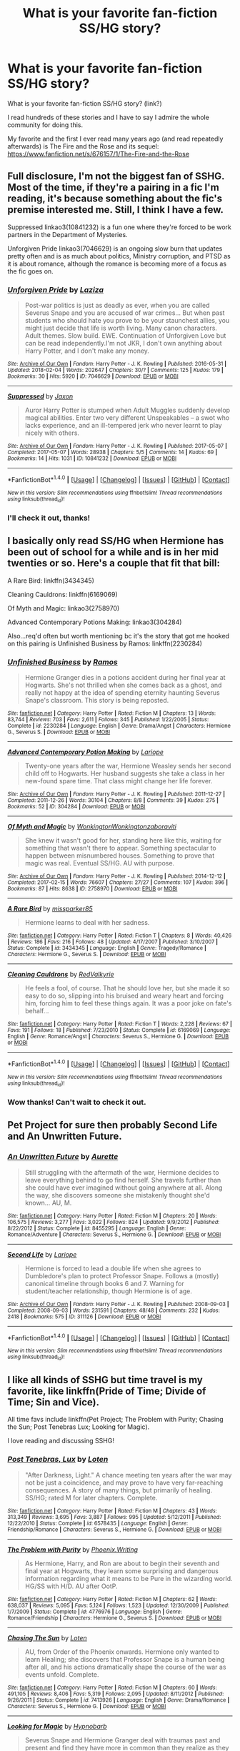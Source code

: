 #+TITLE: What is your favorite fan-fiction SS/HG story?

* What is your favorite fan-fiction SS/HG story?
:PROPERTIES:
:Author: IronAnn96
:Score: 4
:DateUnix: 1517839083.0
:DateShort: 2018-Feb-05
:END:
What is your favorite fan-fiction SS/HG story? (link?)

I read hundreds of these stories and I have to say I admire the whole community for doing this.

My favorite and the first I ever read many years ago (and read repeatedly afterwards) is The Fire and the Rose and its sequel: [[https://www.fanfiction.net/s/676157/1/The-Fire-and-the-Rose]]


** Full disclosure, I'm not the biggest fan of SSHG. Most of the time, if they're a pairing in a fic I'm reading, it's because something about the fic's premise interested me. Still, I think I have a few.

Suppressed linkao3(10841232) is a fun one where they're forced to be work partners in the Department of Mysteries.

Unforgiven Pride linkao3(7046629) is an ongoing slow burn that updates pretty often and is as much about politics, Ministry corruption, and PTSD as it is about romance, although the romance is becoming more of a focus as the fic goes on.
:PROPERTIES:
:Author: urcool91
:Score: 3
:DateUnix: 1517859258.0
:DateShort: 2018-Feb-05
:END:

*** [[http://archiveofourown.org/works/7046629][*/Unforgiven Pride/*]] by [[http://www.archiveofourown.org/users/Laziza/pseuds/Laziza][/Laziza/]]

#+begin_quote
  Post-war politics is just as deadly as ever, when you are called Severus Snape and you are accused of war crimes... But when past students who should hate you prove to be your staunchest allies, you might just decide that life is worth living. Many canon characters. Adult themes. Slow build. EWE. Continuation of Unforgiven Love but can be read independently.I'm not JKR, I don't own anything about Harry Potter, and I don't make any money.
#+end_quote

^{/Site/: [[http://www.archiveofourown.org/][Archive of Our Own]] *|* /Fandom/: Harry Potter - J. K. Rowling *|* /Published/: 2016-05-31 *|* /Updated/: 2018-02-04 *|* /Words/: 202647 *|* /Chapters/: 30/? *|* /Comments/: 125 *|* /Kudos/: 179 *|* /Bookmarks/: 30 *|* /Hits/: 5920 *|* /ID/: 7046629 *|* /Download/: [[http://archiveofourown.org/downloads/La/Laziza/7046629/Unforgiven%20Pride.epub?updated_at=1517756625][EPUB]] or [[http://archiveofourown.org/downloads/La/Laziza/7046629/Unforgiven%20Pride.mobi?updated_at=1517756625][MOBI]]}

--------------

[[http://archiveofourown.org/works/10841232][*/Suppressed/*]] by [[http://www.archiveofourown.org/users/Jaxon/pseuds/Jaxon][/Jaxon/]]

#+begin_quote
  Auror Harry Potter is stumped when Adult Muggles suddenly develop magical abilities. Enter two very different Unspeakables -- a swot who lacks experience, and an ill-tempered jerk who never learnt to play nicely with others.
#+end_quote

^{/Site/: [[http://www.archiveofourown.org/][Archive of Our Own]] *|* /Fandom/: Harry Potter - J. K. Rowling *|* /Published/: 2017-05-07 *|* /Completed/: 2017-05-07 *|* /Words/: 28938 *|* /Chapters/: 5/5 *|* /Comments/: 14 *|* /Kudos/: 69 *|* /Bookmarks/: 14 *|* /Hits/: 1031 *|* /ID/: 10841232 *|* /Download/: [[http://archiveofourown.org/downloads/Ja/Jaxon/10841232/Suppressed.epub?updated_at=1515846231][EPUB]] or [[http://archiveofourown.org/downloads/Ja/Jaxon/10841232/Suppressed.mobi?updated_at=1515846231][MOBI]]}

--------------

*FanfictionBot*^{1.4.0} *|* [[[https://github.com/tusing/reddit-ffn-bot/wiki/Usage][Usage]]] | [[[https://github.com/tusing/reddit-ffn-bot/wiki/Changelog][Changelog]]] | [[[https://github.com/tusing/reddit-ffn-bot/issues/][Issues]]] | [[[https://github.com/tusing/reddit-ffn-bot/][GitHub]]] | [[[https://www.reddit.com/message/compose?to=tusing][Contact]]]

^{/New in this version: Slim recommendations using/ ffnbot!slim! /Thread recommendations using/ linksub(thread_id)!}
:PROPERTIES:
:Author: FanfictionBot
:Score: 1
:DateUnix: 1517859276.0
:DateShort: 2018-Feb-05
:END:


*** I'll check it out, thanks!
:PROPERTIES:
:Author: IronAnn96
:Score: 1
:DateUnix: 1517859691.0
:DateShort: 2018-Feb-05
:END:


** I basically only read SS/HG when Hermione has been out of school for a while and is in her mid twenties or so. Here's a couple that fit that bill:

A Rare Bird: linkffn(3434345)

Cleaning Cauldrons: linkffn(6169069)

Of Myth and Magic: linkao3(2758970)

Advanced Contemporary Potions Making: linkao3(304284)

Also...req'd often but worth mentioning bc it's the story that got me hooked on this pairing is Unfinished Business by Ramos: linkffn(2230284)
:PROPERTIES:
:Author: audiate_
:Score: 2
:DateUnix: 1517844721.0
:DateShort: 2018-Feb-05
:END:

*** [[http://www.fanfiction.net/s/2230284/1/][*/Unfinished Business/*]] by [[https://www.fanfiction.net/u/86346/Ramos][/Ramos/]]

#+begin_quote
  Hermione Granger dies in a potions accident during her final year at Hogwarts. She's not thrilled when she comes back as a ghost, and really not happy at the idea of spending eternity haunting Severus Snape's classroom. This story is being reposted.
#+end_quote

^{/Site/: [[http://www.fanfiction.net/][fanfiction.net]] *|* /Category/: Harry Potter *|* /Rated/: Fiction M *|* /Chapters/: 13 *|* /Words/: 83,744 *|* /Reviews/: 703 *|* /Favs/: 2,611 *|* /Follows/: 345 *|* /Published/: 1/22/2005 *|* /Status/: Complete *|* /id/: 2230284 *|* /Language/: English *|* /Genre/: Drama/Angst *|* /Characters/: Hermione G., Severus S. *|* /Download/: [[http://www.ff2ebook.com/old/ffn-bot/index.php?id=2230284&source=ff&filetype=epub][EPUB]] or [[http://www.ff2ebook.com/old/ffn-bot/index.php?id=2230284&source=ff&filetype=mobi][MOBI]]}

--------------

[[http://archiveofourown.org/works/304284][*/Advanced Contemporary Potion Making/*]] by [[http://www.archiveofourown.org/users/Lariope/pseuds/Lariope][/Lariope/]]

#+begin_quote
  Twenty-one years after the war, Hermione Weasley sends her second child off to Hogwarts. Her husband suggests she take a class in her new-found spare time. That class might change her life forever.
#+end_quote

^{/Site/: [[http://www.archiveofourown.org/][Archive of Our Own]] *|* /Fandom/: Harry Potter - J. K. Rowling *|* /Published/: 2011-12-27 *|* /Completed/: 2011-12-26 *|* /Words/: 30104 *|* /Chapters/: 8/8 *|* /Comments/: 39 *|* /Kudos/: 275 *|* /Bookmarks/: 52 *|* /ID/: 304284 *|* /Download/: [[http://archiveofourown.org/downloads/La/Lariope/304284/Advanced%20Contemporary%20Potion.epub?updated_at=1387483933][EPUB]] or [[http://archiveofourown.org/downloads/La/Lariope/304284/Advanced%20Contemporary%20Potion.mobi?updated_at=1387483933][MOBI]]}

--------------

[[http://archiveofourown.org/works/2758970][*/Of Myth and Magic/*]] by [[http://www.archiveofourown.org/users/Wonkington/pseuds/Wonkington/users/Wonkington/pseuds/Wonkington/users/zaboraviti/pseuds/zaboraviti][/WonkingtonWonkingtonzaboraviti/]]

#+begin_quote
  She knew it wasn't good for her, standing here like this, waiting for something that wasn't there to appear. Something spectacular to happen between misnumbered houses. Something to prove that magic was real. Eventual SS/HG. AU with purpose.
#+end_quote

^{/Site/: [[http://www.archiveofourown.org/][Archive of Our Own]] *|* /Fandom/: Harry Potter - J. K. Rowling *|* /Published/: 2014-12-12 *|* /Completed/: 2017-02-15 *|* /Words/: 76607 *|* /Chapters/: 27/27 *|* /Comments/: 107 *|* /Kudos/: 396 *|* /Bookmarks/: 87 *|* /Hits/: 8638 *|* /ID/: 2758970 *|* /Download/: [[http://archiveofourown.org/downloads/Wo/Wonkington/2758970/Of%20Myth%20and%20Magic.epub?updated_at=1506154473][EPUB]] or [[http://archiveofourown.org/downloads/Wo/Wonkington/2758970/Of%20Myth%20and%20Magic.mobi?updated_at=1506154473][MOBI]]}

--------------

[[http://www.fanfiction.net/s/3434345/1/][*/A Rare Bird/*]] by [[https://www.fanfiction.net/u/707003/missparker85][/missparker85/]]

#+begin_quote
  Hermione learns to deal with her sadness.
#+end_quote

^{/Site/: [[http://www.fanfiction.net/][fanfiction.net]] *|* /Category/: Harry Potter *|* /Rated/: Fiction T *|* /Chapters/: 8 *|* /Words/: 40,426 *|* /Reviews/: 186 *|* /Favs/: 216 *|* /Follows/: 48 *|* /Updated/: 4/17/2007 *|* /Published/: 3/10/2007 *|* /Status/: Complete *|* /id/: 3434345 *|* /Language/: English *|* /Genre/: Tragedy/Romance *|* /Characters/: Hermione G., Severus S. *|* /Download/: [[http://www.ff2ebook.com/old/ffn-bot/index.php?id=3434345&source=ff&filetype=epub][EPUB]] or [[http://www.ff2ebook.com/old/ffn-bot/index.php?id=3434345&source=ff&filetype=mobi][MOBI]]}

--------------

[[http://www.fanfiction.net/s/6169069/1/][*/Cleaning Cauldrons/*]] by [[https://www.fanfiction.net/u/2163154/RedValkyrie][/RedValkyrie/]]

#+begin_quote
  He feels a fool, of course. That he should love her, but she made it so easy to do so, slipping into his bruised and weary heart and forcing him, forcing him to feel these things again. It was a poor joke on fate's behalf...
#+end_quote

^{/Site/: [[http://www.fanfiction.net/][fanfiction.net]] *|* /Category/: Harry Potter *|* /Rated/: Fiction T *|* /Words/: 2,228 *|* /Reviews/: 67 *|* /Favs/: 191 *|* /Follows/: 18 *|* /Published/: 7/23/2010 *|* /Status/: Complete *|* /id/: 6169069 *|* /Language/: English *|* /Genre/: Romance/Angst *|* /Characters/: Severus S., Hermione G. *|* /Download/: [[http://www.ff2ebook.com/old/ffn-bot/index.php?id=6169069&source=ff&filetype=epub][EPUB]] or [[http://www.ff2ebook.com/old/ffn-bot/index.php?id=6169069&source=ff&filetype=mobi][MOBI]]}

--------------

*FanfictionBot*^{1.4.0} *|* [[[https://github.com/tusing/reddit-ffn-bot/wiki/Usage][Usage]]] | [[[https://github.com/tusing/reddit-ffn-bot/wiki/Changelog][Changelog]]] | [[[https://github.com/tusing/reddit-ffn-bot/issues/][Issues]]] | [[[https://github.com/tusing/reddit-ffn-bot/][GitHub]]] | [[[https://www.reddit.com/message/compose?to=tusing][Contact]]]

^{/New in this version: Slim recommendations using/ ffnbot!slim! /Thread recommendations using/ linksub(thread_id)!}
:PROPERTIES:
:Author: FanfictionBot
:Score: 1
:DateUnix: 1517844750.0
:DateShort: 2018-Feb-05
:END:


*** Wow thanks! Can't wait to check it out.
:PROPERTIES:
:Author: IronAnn96
:Score: 1
:DateUnix: 1517845441.0
:DateShort: 2018-Feb-05
:END:


** *Pet Project* for sure then probably *Second Life* and *An Unwritten Future*.
:PROPERTIES:
:Author: Dimplz
:Score: 2
:DateUnix: 1517887502.0
:DateShort: 2018-Feb-06
:END:

*** [[http://www.fanfiction.net/s/8455295/1/][*/An Unwritten Future/*]] by [[https://www.fanfiction.net/u/1374460/Aurette][/Aurette/]]

#+begin_quote
  Still struggling with the aftermath of the war, Hermione decides to leave everything behind to go find herself. She travels further than she could have ever imagined without going anywhere at all. Along the way, she discovers someone she mistakenly thought she'd known... AU, M.
#+end_quote

^{/Site/: [[http://www.fanfiction.net/][fanfiction.net]] *|* /Category/: Harry Potter *|* /Rated/: Fiction M *|* /Chapters/: 20 *|* /Words/: 106,575 *|* /Reviews/: 3,277 *|* /Favs/: 3,022 *|* /Follows/: 824 *|* /Updated/: 9/9/2012 *|* /Published/: 8/22/2012 *|* /Status/: Complete *|* /id/: 8455295 *|* /Language/: English *|* /Genre/: Romance/Adventure *|* /Characters/: Severus S., Hermione G. *|* /Download/: [[http://www.ff2ebook.com/old/ffn-bot/index.php?id=8455295&source=ff&filetype=epub][EPUB]] or [[http://www.ff2ebook.com/old/ffn-bot/index.php?id=8455295&source=ff&filetype=mobi][MOBI]]}

--------------

[[http://archiveofourown.org/works/311126][*/Second Life/*]] by [[http://www.archiveofourown.org/users/Lariope/pseuds/Lariope][/Lariope/]]

#+begin_quote
  Hermione is forced to lead a double life when she agrees to Dumbledore's plan to protect Professor Snape. Follows a (mostly) canonical timeline through books 6 and 7. Warning for student/teacher relationship, though Hermione is of age.
#+end_quote

^{/Site/: [[http://www.archiveofourown.org/][Archive of Our Own]] *|* /Fandom/: Harry Potter - J. K. Rowling *|* /Published/: 2008-09-03 *|* /Completed/: 2008-09-03 *|* /Words/: 231591 *|* /Chapters/: 48/48 *|* /Comments/: 232 *|* /Kudos/: 2418 *|* /Bookmarks/: 575 *|* /ID/: 311126 *|* /Download/: [[http://archiveofourown.org/downloads/La/Lariope/311126/Second%20Life.epub?updated_at=1387615192][EPUB]] or [[http://archiveofourown.org/downloads/La/Lariope/311126/Second%20Life.mobi?updated_at=1387615192][MOBI]]}

--------------

*FanfictionBot*^{1.4.0} *|* [[[https://github.com/tusing/reddit-ffn-bot/wiki/Usage][Usage]]] | [[[https://github.com/tusing/reddit-ffn-bot/wiki/Changelog][Changelog]]] | [[[https://github.com/tusing/reddit-ffn-bot/issues/][Issues]]] | [[[https://github.com/tusing/reddit-ffn-bot/][GitHub]]] | [[[https://www.reddit.com/message/compose?to=tusing][Contact]]]

^{/New in this version: Slim recommendations using/ ffnbot!slim! /Thread recommendations using/ linksub(thread_id)!}
:PROPERTIES:
:Author: FanfictionBot
:Score: 1
:DateUnix: 1517887513.0
:DateShort: 2018-Feb-06
:END:


** I like all kinds of SSHG but time travel is my favorite, like linkffn(Pride of Time; Divide of Time; Sin and Vice).

All time favs include linkffn(Pet Project; The Problem with Purity; Chasing the Sun; Post Tenebras Lux; Looking for Magic).

I love reading and discussing SSHG!
:PROPERTIES:
:Author: _awesaum_
:Score: 1
:DateUnix: 1517849520.0
:DateShort: 2018-Feb-05
:END:

*** [[http://www.fanfiction.net/s/6578435/1/][*/Post Tenebras, Lux/*]] by [[https://www.fanfiction.net/u/1807393/Loten][/Loten/]]

#+begin_quote
  "After Darkness, Light." A chance meeting ten years after the war may not be just a coincidence, and may prove to have very far-reaching consequences. A story of many things, but primarily of healing. SS/HG; rated M for later chapters. Complete.
#+end_quote

^{/Site/: [[http://www.fanfiction.net/][fanfiction.net]] *|* /Category/: Harry Potter *|* /Rated/: Fiction M *|* /Chapters/: 43 *|* /Words/: 313,349 *|* /Reviews/: 3,695 *|* /Favs/: 3,887 *|* /Follows/: 995 *|* /Updated/: 5/12/2011 *|* /Published/: 12/22/2010 *|* /Status/: Complete *|* /id/: 6578435 *|* /Language/: English *|* /Genre/: Friendship/Romance *|* /Characters/: Severus S., Hermione G. *|* /Download/: [[http://www.ff2ebook.com/old/ffn-bot/index.php?id=6578435&source=ff&filetype=epub][EPUB]] or [[http://www.ff2ebook.com/old/ffn-bot/index.php?id=6578435&source=ff&filetype=mobi][MOBI]]}

--------------

[[http://www.fanfiction.net/s/4776976/1/][*/The Problem with Purity/*]] by [[https://www.fanfiction.net/u/1341701/Phoenix-Writing][/Phoenix.Writing/]]

#+begin_quote
  As Hermione, Harry, and Ron are about to begin their seventh and final year at Hogwarts, they learn some surprising and dangerous information regarding what it means to be Pure in the wizarding world. HG/SS with H/D. AU after OotP.
#+end_quote

^{/Site/: [[http://www.fanfiction.net/][fanfiction.net]] *|* /Category/: Harry Potter *|* /Rated/: Fiction M *|* /Chapters/: 62 *|* /Words/: 638,037 *|* /Reviews/: 5,095 *|* /Favs/: 5,124 *|* /Follows/: 1,523 *|* /Updated/: 12/30/2009 *|* /Published/: 1/7/2009 *|* /Status/: Complete *|* /id/: 4776976 *|* /Language/: English *|* /Genre/: Romance/Friendship *|* /Characters/: Hermione G., Severus S. *|* /Download/: [[http://www.ff2ebook.com/old/ffn-bot/index.php?id=4776976&source=ff&filetype=epub][EPUB]] or [[http://www.ff2ebook.com/old/ffn-bot/index.php?id=4776976&source=ff&filetype=mobi][MOBI]]}

--------------

[[http://www.fanfiction.net/s/7413926/1/][*/Chasing The Sun/*]] by [[https://www.fanfiction.net/u/1807393/Loten][/Loten/]]

#+begin_quote
  AU, from Order of the Phoenix onwards. Hermione only wanted to learn Healing; she discovers that Professor Snape is a human being after all, and his actions dramatically shape the course of the war as events unfold. Complete.
#+end_quote

^{/Site/: [[http://www.fanfiction.net/][fanfiction.net]] *|* /Category/: Harry Potter *|* /Rated/: Fiction M *|* /Chapters/: 60 *|* /Words/: 491,105 *|* /Reviews/: 8,406 *|* /Favs/: 5,319 *|* /Follows/: 2,095 *|* /Updated/: 8/11/2012 *|* /Published/: 9/26/2011 *|* /Status/: Complete *|* /id/: 7413926 *|* /Language/: English *|* /Genre/: Drama/Romance *|* /Characters/: Severus S., Hermione G. *|* /Download/: [[http://www.ff2ebook.com/old/ffn-bot/index.php?id=7413926&source=ff&filetype=epub][EPUB]] or [[http://www.ff2ebook.com/old/ffn-bot/index.php?id=7413926&source=ff&filetype=mobi][MOBI]]}

--------------

[[http://www.fanfiction.net/s/2737071/1/][*/Looking for Magic/*]] by [[https://www.fanfiction.net/u/629726/Hypnobarb][/Hypnobarb/]]

#+begin_quote
  Severus Snape and Hermione Granger deal with traumas past and present and find they have more in common than they realize as they prepare for the ultimate confrontation with Voldemort. SSHG pairing. Not HBP compliant. This is a novel length story.
#+end_quote

^{/Site/: [[http://www.fanfiction.net/][fanfiction.net]] *|* /Category/: Harry Potter *|* /Rated/: Fiction M *|* /Chapters/: 115 *|* /Words/: 787,756 *|* /Reviews/: 5,941 *|* /Favs/: 1,667 *|* /Follows/: 1,437 *|* /Updated/: 1/16/2009 *|* /Published/: 1/4/2006 *|* /id/: 2737071 *|* /Language/: English *|* /Genre/: Romance/Angst *|* /Characters/: Hermione G., Severus S. *|* /Download/: [[http://www.ff2ebook.com/old/ffn-bot/index.php?id=2737071&source=ff&filetype=epub][EPUB]] or [[http://www.ff2ebook.com/old/ffn-bot/index.php?id=2737071&source=ff&filetype=mobi][MOBI]]}

--------------

[[http://www.fanfiction.net/s/8708497/1/][*/Divide of Time/*]] by [[https://www.fanfiction.net/u/1632752/Anubis-Ankh][/Anubis Ankh/]]

#+begin_quote
  Begins at chapter 31 of Pride-of-Time. Hermione does not de-age herself- not everything can be fixed in time, and sometimes the only solution is to move forward with what you have...
#+end_quote

^{/Site/: [[http://www.fanfiction.net/][fanfiction.net]] *|* /Category/: Harry Potter *|* /Rated/: Fiction M *|* /Chapters/: 39 *|* /Words/: 170,565 *|* /Reviews/: 930 *|* /Favs/: 853 *|* /Follows/: 449 *|* /Updated/: 8/27/2013 *|* /Published/: 11/16/2012 *|* /Status/: Complete *|* /id/: 8708497 *|* /Language/: English *|* /Genre/: Romance *|* /Characters/: Hermione G., Severus S. *|* /Download/: [[http://www.ff2ebook.com/old/ffn-bot/index.php?id=8708497&source=ff&filetype=epub][EPUB]] or [[http://www.ff2ebook.com/old/ffn-bot/index.php?id=8708497&source=ff&filetype=mobi][MOBI]]}

--------------

[[http://www.fanfiction.net/s/2290003/1/][*/Pet Project/*]] by [[https://www.fanfiction.net/u/426171/Caeria][/Caeria/]]

#+begin_quote
  Hermione overhears something she shouldn't concerning Professor Snape and decides that maybe the House-elves aren't the only ones in need of protection.
#+end_quote

^{/Site/: [[http://www.fanfiction.net/][fanfiction.net]] *|* /Category/: Harry Potter *|* /Rated/: Fiction M *|* /Chapters/: 52 *|* /Words/: 338,844 *|* /Reviews/: 12,240 *|* /Favs/: 11,212 *|* /Follows/: 6,986 *|* /Updated/: 6/9/2013 *|* /Published/: 3/3/2005 *|* /Status/: Complete *|* /id/: 2290003 *|* /Language/: English *|* /Genre/: Romance *|* /Characters/: Hermione G., Severus S. *|* /Download/: [[http://www.ff2ebook.com/old/ffn-bot/index.php?id=2290003&source=ff&filetype=epub][EPUB]] or [[http://www.ff2ebook.com/old/ffn-bot/index.php?id=2290003&source=ff&filetype=mobi][MOBI]]}

--------------

[[http://www.fanfiction.net/s/11053807/1/][*/Sin & Vice/*]] by [[https://www.fanfiction.net/u/1112270/mak5258][/mak5258/]]

#+begin_quote
  In her sixth year, Dumbledore makes Hermione a key figure in a plan to help Harry defeat Voldemort. (It's difficult to summarize this without spoilers--- HG/SS; there's a Time Turner involved but probably not how you expect; the story really gets started in Chapter Three.)
#+end_quote

^{/Site/: [[http://www.fanfiction.net/][fanfiction.net]] *|* /Category/: Harry Potter *|* /Rated/: Fiction M *|* /Chapters/: 63 *|* /Words/: 291,856 *|* /Reviews/: 1,858 *|* /Favs/: 1,904 *|* /Follows/: 967 *|* /Updated/: 9/7/2015 *|* /Published/: 2/16/2015 *|* /Status/: Complete *|* /id/: 11053807 *|* /Language/: English *|* /Genre/: Romance/Drama *|* /Characters/: <Hermione G., Severus S.> *|* /Download/: [[http://www.ff2ebook.com/old/ffn-bot/index.php?id=11053807&source=ff&filetype=epub][EPUB]] or [[http://www.ff2ebook.com/old/ffn-bot/index.php?id=11053807&source=ff&filetype=mobi][MOBI]]}

--------------

*FanfictionBot*^{1.4.0} *|* [[[https://github.com/tusing/reddit-ffn-bot/wiki/Usage][Usage]]] | [[[https://github.com/tusing/reddit-ffn-bot/wiki/Changelog][Changelog]]] | [[[https://github.com/tusing/reddit-ffn-bot/issues/][Issues]]] | [[[https://github.com/tusing/reddit-ffn-bot/][GitHub]]] | [[[https://www.reddit.com/message/compose?to=tusing][Contact]]]

^{/New in this version: Slim recommendations using/ ffnbot!slim! /Thread recommendations using/ linksub(thread_id)!}
:PROPERTIES:
:Author: FanfictionBot
:Score: 1
:DateUnix: 1517849605.0
:DateShort: 2018-Feb-05
:END:


*** Thanks for the tips! To be honest I'm not much into the time-travel ones (I guess I really have some kind of fetish for older guys :D). And from your favorites I read the first two and they are awesome, I'll look at the other ones too :)
:PROPERTIES:
:Author: IronAnn96
:Score: 1
:DateUnix: 1517852521.0
:DateShort: 2018-Feb-05
:END:


** Does it have to be a full feature length story?

linkffn(12217672)
:PROPERTIES:
:Author: lsue131
:Score: 1
:DateUnix: 1517913500.0
:DateShort: 2018-Feb-06
:END:

*** Hi! I like the short ones too :) thank you
:PROPERTIES:
:Author: IronAnn96
:Score: 2
:DateUnix: 1517913563.0
:DateShort: 2018-Feb-06
:END:


*** [[http://www.fanfiction.net/s/12217672/1/][*/An Hour of Snape/*]] by [[https://www.fanfiction.net/u/8116163/DesertC][/DesertC/]]

#+begin_quote
  Hermione Granger has paid for an hour alone with a Severus Snape look-alike. At least she thinks she has. Mature readers only.
#+end_quote

^{/Site/: [[http://www.fanfiction.net/][fanfiction.net]] *|* /Category/: Harry Potter *|* /Rated/: Fiction M *|* /Words/: 8,812 *|* /Reviews/: 76 *|* /Favs/: 324 *|* /Follows/: 75 *|* /Published/: 11/3/2016 *|* /Status/: Complete *|* /id/: 12217672 *|* /Language/: English *|* /Genre/: Humor *|* /Characters/: <Hermione G., Severus S.> *|* /Download/: [[http://www.ff2ebook.com/old/ffn-bot/index.php?id=12217672&source=ff&filetype=epub][EPUB]] or [[http://www.ff2ebook.com/old/ffn-bot/index.php?id=12217672&source=ff&filetype=mobi][MOBI]]}

--------------

*FanfictionBot*^{1.4.0} *|* [[[https://github.com/tusing/reddit-ffn-bot/wiki/Usage][Usage]]] | [[[https://github.com/tusing/reddit-ffn-bot/wiki/Changelog][Changelog]]] | [[[https://github.com/tusing/reddit-ffn-bot/issues/][Issues]]] | [[[https://github.com/tusing/reddit-ffn-bot/][GitHub]]] | [[[https://www.reddit.com/message/compose?to=tusing][Contact]]]

^{/New in this version: Slim recommendations using/ ffnbot!slim! /Thread recommendations using/ linksub(thread_id)!}
:PROPERTIES:
:Author: FanfictionBot
:Score: 1
:DateUnix: 1517913524.0
:DateShort: 2018-Feb-06
:END:


** These are my recent bookmarks, they're relatively new and not abandoned :

[[http://archiveofourown.org/works/10734054/chapters/23789763]]

[[http://archiveofourown.org/works/13092438/chapters/29952609]]

[[http://archiveofourown.org/works/13431432/chapters/30781668]]

[[http://archiveofourown.org/works/3219416/chapters/7006976]]

[[http://archiveofourown.org/works/13350738/chapters/30567813]]

[[http://archiveofourown.org/works/12640809/chapters/28804746]]

[[http://archiveofourown.org/works/9146992/chapters/20781397]]

[[http://archiveofourown.org/works/13237683/chapters/30279876]]

[[http://archiveofourown.org/works/12875517/chapters/29411208]]

New stories are regularly posted on AO3 for this pairing, check regularly by update date, you'll always find something :)
:PROPERTIES:
:Author: Haelx
:Score: 1
:DateUnix: 1517953757.0
:DateShort: 2018-Feb-07
:END:


** You know, as hard as I try, I cannot see the appeal of that pairing. Please explain how the thought of a romantic involvement with Snape can trigger something besides your puke reflex because I am genuinely interested what people see in the racially motivated war criminal with bad personal hygiene that makes him appealing? Help me to understand it because the only thing I see going for him is being played by Alan Rickman.
:PROPERTIES:
:Author: Hellstrike
:Score: 1
:DateUnix: 1517850833.0
:DateShort: 2018-Feb-05
:END:

*** I'll try to explain from my perspective, I am not sure if others feel it the same way.

First of all I was always attracted to older charismatic men. As an example my celebrity idols consist/ed of Johnny Depp, Hugh Laurie, Alan Rickman, Benedict Cumberbatch etc. All of these men are very charismatic and much older than me, I'm 22. You can see that none of them (well maybe except Johnny) are particularly attractive from the beauty point of view, but I always loved the "aura" around them . Even my boyfriend is 10 years older than me so that would be the first thing. I was never really attracted to guys my own age.

Second, I liked Snape character even before I knew he was on the good side, again his charisma, intelligence and the mystery about him intrigued me. I want to know more about him and his story, I want to know whats underneath. The personal hygiene - I always imagine (and it is mentioned in many of these fanfics) that his hair aren't greasy because of hygiene but because he spends all his time in the humid potions classroom or laboratory where he brews. War criminal - not really, he was just "at the wrong place in a wrong time", he made a mistake and now he carries on an agenda for the greater good, he isn't a villain, he is an anti-hero. He is the "bad boy" per say. His life was hard and loveless and I guess that's what makes us swoon the most....we as women want to comfort men, and give love to those who need it. And Severus Snape needs it.

To why HG/SS, from what I wrote it's pretty obvious, younger woman/older man of the same thirst for knowledge and learning, very intelligent people and who else would be a better match for SS from the Harry Potter universe in these aspects?

Let me know what do you think!
:PROPERTIES:
:Author: IronAnn96
:Score: 1
:DateUnix: 1517852373.0
:DateShort: 2018-Feb-05
:END:

**** He voluntarily joined the magical Waffen SS (Death Eaters) and they were pretty open about the whole genocide thing. He did this after begging his former friend for forgiveness because he called her a mudblood. You don't say these words at random unless you are actually using them in some context (and considering Snape's friends at that time, the context becomes pretty obvious). Their style of combat breaks the Geneva convention (attacking civilians, children, not always wearing distinctive uniforms) making every single Death Eater a war criminal by default.

Then we have the other things, which make me wonder if we have read the same books. Because there was not a single incident where Snape was charismatic. He constantly bullied children without reason and made fun of an abused boy due to his own teenage rivalry with a man buried for a decade. Add to that the fact that Snape deliberately tried to get Sirius killed at least twice and enjoyed mind raping Harry in what he called Occlumency lessons (he never gave any instructions or tried to explain the subject) and I fail to find many people less desirable than him.
:PROPERTIES:
:Author: Hellstrike
:Score: 3
:DateUnix: 1517856338.0
:DateShort: 2018-Feb-05
:END:

***** Well this would be for a longer discussion. I see it a little differently. I am not saying what he did was not bad, not at all, but we have to consider that he was left by his only true friend because of one mistake, calling her a mudblood (which he obviously didn't even mean seriously) in a moment of weakness when he was tortured by her friends. He apologized endlessly and she never forgave him (it shows she didn't even know him and didn't care about him hard enough, if she would have, she would have taken him back). So he lost his only friend, his parents were dead, he finishes school and has nowhere to go, he is vulnerable and disappointed by life... only place he kind of fits in is withing the death eater ranks so he joins them. He finds out very quickly that it is not the right way to go, but unfortunately it is too late, he cannot just leave, so he seeks forgiveness from Dumbledore and basically gives him his life so Dumbledore can do whatever he wants with him. AD has a plan and SS knows Voldemort will come back, it makes sense (also as introverted and private he is) that he doesn't let anyone in and tries to repel people as much as possible. He is bad to everyone because he doesn't want people to get closer to him, he doesn't want to show weakness. Yes he could've been nicer to Harry but to be honest I never found the things he's done to him that bad, they were just unfair, as unfair as was bullying from James and Sirius when he was at school. As far as I know Sirius wanted to kill Snape by luring him to Lupin while transformed. I kind of understand that they will not be friends... His life tragedy is built on the fact that he could never really show his true colors and he could never show the good in him. It came up only after his death. You have to admit that if SS would not do his job, Harry Potter wouldn't survive even the first year of Hogwarts (Quirell). He wasn't nice to him, but he protected him all his life (an offspring of the woman he loved with a man he hated the most). If he wouldn't do it, Harry or anyone else would never be able to defeat Voldemort. His life was incredibly difficult, being under two masters at once, not having the right to do what he wants, just following orders until his death...

Just a quick note: from my perspective Harry never really did anything so big, without luck and help of his friends and professors he would be nothing. The real hero of the whole story is Snape, although anti-hero, without him Voldemort would never be defeated. He was the key to everything.
:PROPERTIES:
:Author: IronAnn96
:Score: 4
:DateUnix: 1517857555.0
:DateShort: 2018-Feb-05
:END:

****** Snape joined around seventeen and wanted out at 20 just because Voldemort was targeting a single person. Not because he realised that the whole racial genocide was wrong, but because of a woman. That's three years in a gang of murderers. He could have left at any moment, he had a muggle father so using a plane to Auckland is within the realm of the possible.

And Snape had other friends, those who Lily found creepy because they were doing sick shit and Snape tagged along. Snape had top marks in Potions, he could have found a job somewhere that did not require murder and rape.

And the Quirrel thing does not really count since there were other teachers present and at least McGonagall and Flitwick should know the first year levitation charm, which would have caught Harry with ease.
:PROPERTIES:
:Author: Hellstrike
:Score: 4
:DateUnix: 1517858446.0
:DateShort: 2018-Feb-05
:END:

******* Well I guess we can agree to disagree. From all information I have from pottermore and the books I see him this way. You see him another way and that's fine. I just think there is more to him and the way Rowling talks about him, makes me feel like he was the secret hero of the story.
:PROPERTIES:
:Author: IronAnn96
:Score: 3
:DateUnix: 1517858755.0
:DateShort: 2018-Feb-05
:END:


** None. Because 99% of them depict a young girl (under the age of consent) with a man old enough to be her father.
:PROPERTIES:
:Author: albeva
:Score: -1
:DateUnix: 1517852832.0
:DateShort: 2018-Feb-05
:END:

*** Well then why did you comment? And a lot of them are not with a girl under the age of consent(it is 16 in England), usually just over it and a lot of them are based either in time travel(so they are the same age) or she has long graduated.
:PROPERTIES:
:Author: labrys71
:Score: 5
:DateUnix: 1517854174.0
:DateShort: 2018-Feb-05
:END:


*** Yeah it's not for everyone (although I prefer when she is already of age and it's after the wizarding war). I explain more in the comment below, maybe it will make more sense :)
:PROPERTIES:
:Author: IronAnn96
:Score: 1
:DateUnix: 1517852983.0
:DateShort: 2018-Feb-05
:END:
